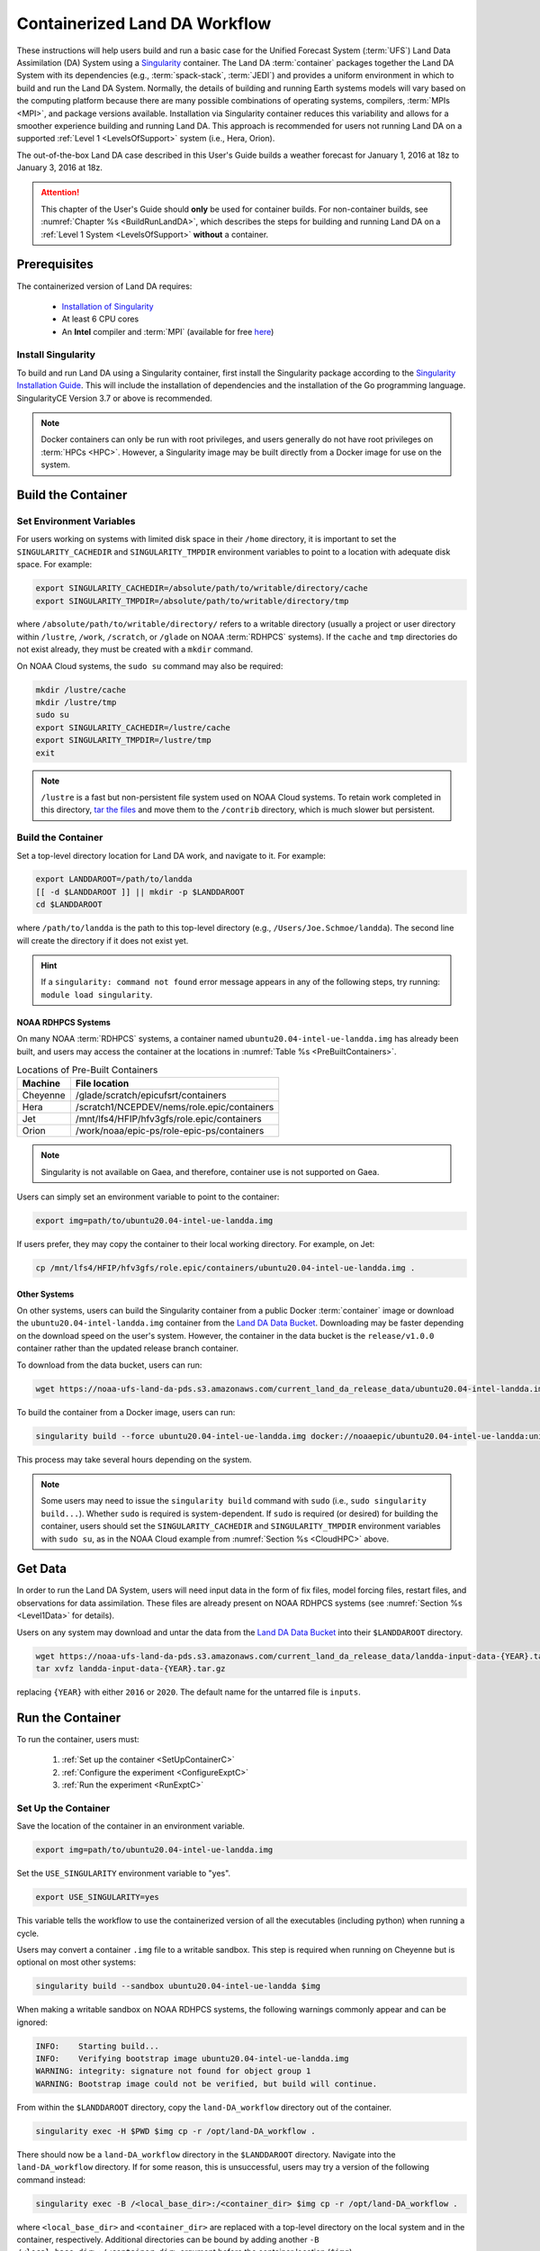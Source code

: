 .. _Container:

**********************************
Containerized Land DA Workflow
**********************************

These instructions will help users build and run a basic case for the Unified Forecast System (:term:`UFS`) Land Data Assimilation (DA) System using a `Singularity <https://docs.sylabs.io/guides/latest/user-guide/>`__ container. The Land DA :term:`container` packages together the Land DA System with its dependencies (e.g., :term:`spack-stack`, :term:`JEDI`) and provides a uniform environment in which to build and run the Land DA System. Normally, the details of building and running Earth systems models will vary based on the computing platform because there are many possible combinations of operating systems, compilers, :term:`MPIs <MPI>`, and package versions available. Installation via Singularity container reduces this variability and allows for a smoother experience building and running Land DA. This approach is recommended for users not running Land DA on a supported :ref:`Level 1 <LevelsOfSupport>` system (i.e., Hera, Orion). 

The out-of-the-box Land DA case described in this User's Guide builds a weather forecast for January 1, 2016 at 18z to January 3, 2016 at 18z. 

.. attention::

   This chapter of the User's Guide should **only** be used for container builds. For non-container builds, see :numref:`Chapter %s <BuildRunLandDA>`, which describes the steps for building and running Land DA on a :ref:`Level 1 System <LevelsOfSupport>` **without** a container. 

.. _Prereqs:

Prerequisites 
*****************

The containerized version of Land DA requires: 

   * `Installation of Singularity <https://docs.sylabs.io/guides/latest/user-guide/quick_start.html>`__
   * At least 6 CPU cores
   * An **Intel** compiler and :term:`MPI` (available for free `here <https://www.intel.com/content/www/us/en/developer/tools/oneapi/hpc-toolkit-download.html>`__) 


Install Singularity
======================

To build and run Land DA using a Singularity container, first install the Singularity package according to the `Singularity Installation Guide <https://docs.sylabs.io/guides/latest/user-guide/quick_start.html#quick-installation-steps>`__. This will include the installation of dependencies and the installation of the Go programming language. SingularityCE Version 3.7 or above is recommended. 

.. note:: 
   Docker containers can only be run with root privileges, and users generally do not have root privileges on :term:`HPCs <HPC>`. However, a Singularity image may be built directly from a Docker image for use on the system.

.. _DownloadContainer:

Build the Container
**********************

.. _CloudHPC:

Set Environment Variables
=============================

For users working on systems with limited disk space in their ``/home`` directory, it is important to set the ``SINGULARITY_CACHEDIR`` and ``SINGULARITY_TMPDIR`` environment variables to point to a location with adequate disk space. For example:

.. code-block:: 

   export SINGULARITY_CACHEDIR=/absolute/path/to/writable/directory/cache
   export SINGULARITY_TMPDIR=/absolute/path/to/writable/directory/tmp

where ``/absolute/path/to/writable/directory/`` refers to a writable directory (usually a project or user directory within ``/lustre``, ``/work``, ``/scratch``, or ``/glade`` on NOAA :term:`RDHPCS` systems). If the ``cache`` and ``tmp`` directories do not exist already, they must be created with a ``mkdir`` command. 

On NOAA Cloud systems, the ``sudo su`` command may also be required:
   
.. code-block:: 

   mkdir /lustre/cache
   mkdir /lustre/tmp
   sudo su
   export SINGULARITY_CACHEDIR=/lustre/cache
   export SINGULARITY_TMPDIR=/lustre/tmp
   exit

.. note:: 
   ``/lustre`` is a fast but non-persistent file system used on NOAA Cloud systems. To retain work completed in this directory, `tar the files <https://www.howtogeek.com/248780/how-to-compress-and-extract-files-using-the-tar-command-on-linux/>`__ and move them to the ``/contrib`` directory, which is much slower but persistent.

.. _ContainerBuild:

Build the Container
======================

Set a top-level directory location for Land DA work, and navigate to it. For example:

.. code-block:: console 

   export LANDDAROOT=/path/to/landda
   [[ -d $LANDDAROOT ]] || mkdir -p $LANDDAROOT 
   cd $LANDDAROOT

where ``/path/to/landda`` is the path to this top-level directory (e.g., ``/Users/Joe.Schmoe/landda``). The second line will create the directory if it does not exist yet. 

.. hint::
   If a ``singularity: command not found`` error message appears in any of the following steps, try running: ``module load singularity``.

NOAA RDHPCS Systems
----------------------

On many NOAA :term:`RDHPCS` systems, a container named ``ubuntu20.04-intel-ue-landda.img`` has already been built, and users may access the container at the locations in :numref:`Table %s <PreBuiltContainers>`.

.. _PreBuiltContainers:

.. table:: Locations of Pre-Built Containers

   +--------------+--------------------------------------------------------+
   | Machine      | File location                                          |
   +==============+========================================================+
   | Cheyenne     | /glade/scratch/epicufsrt/containers                    |
   +--------------+--------------------------------------------------------+
   | Hera         | /scratch1/NCEPDEV/nems/role.epic/containers            |
   +--------------+--------------------------------------------------------+
   | Jet          | /mnt/lfs4/HFIP/hfv3gfs/role.epic/containers            |
   +--------------+--------------------------------------------------------+
   | Orion        | /work/noaa/epic-ps/role-epic-ps/containers             |
   +--------------+--------------------------------------------------------+

.. note::
   Singularity is not available on Gaea, and therefore, container use is not supported on Gaea. 

Users can simply set an environment variable to point to the container: 

.. code-block:: console

   export img=path/to/ubuntu20.04-intel-ue-landda.img

If users prefer, they may copy the container to their local working directory. For example, on Jet:

.. code-block:: console

   cp /mnt/lfs4/HFIP/hfv3gfs/role.epic/containers/ubuntu20.04-intel-ue-landda.img .

Other Systems
----------------

On other systems, users can build the Singularity container from a public Docker :term:`container` image or download the ``ubuntu20.04-intel-landda.img`` container from the `Land DA Data Bucket <https://noaa-ufs-land-da-pds.s3.amazonaws.com/index.html#current_land_da_release_data/>`__. Downloading may be faster depending on the download speed on the user's system. However, the container in the data bucket is the ``release/v1.0.0`` container rather than the updated release branch container. 

To download from the data bucket, users can run:

.. code-block:: console

   wget https://noaa-ufs-land-da-pds.s3.amazonaws.com/current_land_da_release_data/ubuntu20.04-intel-landda.img

To build the container from a Docker image, users can run:

.. code-block:: console

   singularity build --force ubuntu20.04-intel-ue-landda.img docker://noaaepic/ubuntu20.04-intel-ue-landda:unified-dev-testmp

This process may take several hours depending on the system. 

.. note:: 

   Some users may need to issue the ``singularity build`` command with ``sudo`` (i.e., ``sudo singularity build...``). Whether ``sudo`` is required is system-dependent. If ``sudo`` is required (or desired) for building the container, users should set the ``SINGULARITY_CACHEDIR`` and ``SINGULARITY_TMPDIR`` environment variables with ``sudo su``, as in the NOAA Cloud example from :numref:`Section %s <CloudHPC>` above.

.. _GetDataC:

Get Data
***********

In order to run the Land DA System, users will need input data in the form of fix files, model forcing files, restart files, and observations for data assimilation. These files are already present on NOAA RDHPCS systems (see :numref:`Section %s <Level1Data>` for details). 

Users on any system may download and untar the data from the `Land DA Data Bucket <https://noaa-ufs-land-da-pds.s3.amazonaws.com>`__ into their ``$LANDDAROOT`` directory. 

.. code-block:: console

   wget https://noaa-ufs-land-da-pds.s3.amazonaws.com/current_land_da_release_data/landda-input-data-{YEAR}.tar.gz
   tar xvfz landda-input-data-{YEAR}.tar.gz

replacing ``{YEAR}`` with either ``2016`` or ``2020``. The default name for the untarred file is ``inputs``. 

.. _RunContainer:

Run the Container
********************

To run the container, users must:

   #. :ref:`Set up the container <SetUpContainerC>`
   #. :ref:`Configure the experiment <ConfigureExptC>`
   #. :ref:`Run the experiment <RunExptC>`

.. _SetUpContainerC:

Set Up the Container
=======================

Save the location of the container in an environment variable.

.. code-block:: console

   export img=path/to/ubuntu20.04-intel-ue-landda.img

Set the ``USE_SINGULARITY`` environment variable to "yes". 

.. code-block:: console

   export USE_SINGULARITY=yes

This variable tells the workflow to use the containerized version of all the executables (including python) when running a cycle. 

Users may convert a container ``.img`` file to a writable sandbox. This step is required when running on Cheyenne but is optional on most other systems:

.. code-block:: console

   singularity build --sandbox ubuntu20.04-intel-ue-landda $img

When making a writable sandbox on NOAA RDHPCS systems, the following warnings commonly appear and can be ignored:

.. code-block:: console

   INFO:    Starting build...
   INFO:    Verifying bootstrap image ubuntu20.04-intel-ue-landda.img
   WARNING: integrity: signature not found for object group 1
   WARNING: Bootstrap image could not be verified, but build will continue.

From within the ``$LANDDAROOT`` directory, copy the ``land-DA_workflow`` directory out of the container. 

.. code-block:: console

   singularity exec -H $PWD $img cp -r /opt/land-DA_workflow .

There should now be a ``land-DA_workflow`` directory in the ``$LANDDAROOT`` directory. Navigate into the ``land-DA_workflow`` directory. If for some reason, this is unsuccessful, users may try a version of the following command instead: 

.. code-block:: console

   singularity exec -B /<local_base_dir>:/<container_dir> $img cp -r /opt/land-DA_workflow .

where ``<local_base_dir>`` and ``<container_dir>`` are replaced with a top-level directory on the local system and in the container, respectively. Additional directories can be bound by adding another ``-B /<local_base_dir>:/<container_dir>`` argument before the container location (``$img``). 

.. attention::
   
   Be sure to bind the directory that contains the experiment data! 

.. note::

   Sometimes binding directories with different names can cause problems. In general, it is recommended that the local base directory and the container directory have the same name. For example, if the host system's top-level directory is ``/user1234``, the user may want to convert the ``.img`` file to a writable sandbox and create a ``user1234`` directory in the sandbox to bind to. 

Navigate to the ``land-DA_workflow`` directory after it has been successfully copied into ``$LANDDAROOT``.

.. code-block:: console

   cd land-DA_workflow

When using a Singularity container, Intel compilers and Intel :term:`MPI` (preferably 2020 versions or newer) need to be available on the host system to properly launch MPI jobs. Generally, this is accomplished by loading a module with a recent Intel compiler and then loading the corresponding Intel MPI. For example, users can modify the following commands to load their system's compiler/MPI combination:

.. code-block:: console

   module load intel/2022.1.2 impi/2022.1.2

.. note:: 

   :term:`Spack-stack` uses lua modules, which require Lmod to be initialized for the ``module load`` command to work. If for some reason, Lmod is not initialized, users can source the ``init/bash`` file on their system before running the command above. For example, users can modify and run the following command: 

   .. code-block:: console

      source /path/to/init/bash
   
   Then they should be able to load the appropriate modules.

.. _ConfigureExptC:

Configure the Experiment
===========================

Users on a system with a Slurm job scheduler will need to make some minor changes to the ``submit_cycle.sh`` file. Open the file and change the account and queue (qos) to match the desired account and qos on the system. Users may also need to add the following line to the script to specify the partition. For example, on Jet, users should set: 

.. code-block:: console

   #SBATCH --partition=xjet
   
Save and close the file.

.. _RunExptC:

Run the Experiment
=====================

The Land DA System uses a script-based workflow that is launched using the ``do_submit_cycle.sh`` script. That script requires an input file that details all the specifics of a given experiment. EPIC has provided four sample ``settings_*`` files as examples: ``settings_DA_cycle_gdas``, ``settings_DA_cycle_era5``, ``settings_DA_cycle_gdas_restart``, and ``settings_DA_cycle_era5_restart``. The ``*restart`` settings files will only work after an experiment with the corresponding non-restart settings file has been run. This is because they are designed to use the restart files created by the first experiment cycle to pick up where it left off. (e.g., ``settings_DA_cycle_gdas`` runs from 2016-01-01 at 18z to 2016-01-03 at 18z. The ``settings_DA_cycle_gdas_restart`` will run from 2016-01-03 at 18z to 2016-01-04 at 18z.)

To start the experiment, run: 

.. code-block:: console
   
   ./do_submit_cycle.sh settings_DA_cycle_gdas

The ``do_submit_cycle.sh`` script will read the ``settings_DA_cycle_*`` file and the ``release.environment`` file, which contain sensible experiment default values to simplify the process of running the workflow for the first time. Advanced users will wish to modify the parameters in ``do_submit_cycle.sh`` to fit their particular needs. After reading the defaults and other variables from the settings files, ``do_submit_cycle.sh`` creates a working directory (named ``workdir`` by default) and an output directory called ``landda_expts`` in the parent directory of ``land-DA_workflow`` and then submits a job (``submit_cycle.sh``) to the queue that will run through the workflow. If all succeeds, users will see ``log`` and ``err`` files created in ``land-DA_workflow`` along with a ``cycle.log`` file, which will show where the cycle has ended. The ``landda_expts`` directory will also be populated with data in the following directories:

.. code-block:: console

   landda_expts/DA_GHCN_test/DA/
   landda_expts/DA_GHCN_test/mem000/restarts/vector/

Users can check experiment progress/success according to the instructions in :numref:`Section %s <VerifySuccess>`, which apply to both containerized and non-containerized versions of the Land DA System. 